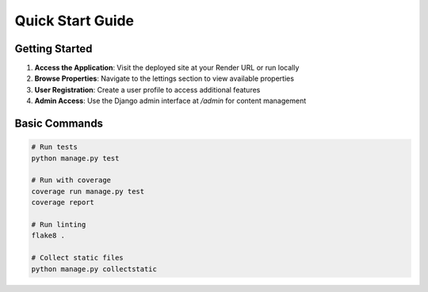 Quick Start Guide
=================

Getting Started
---------------

1. **Access the Application**: Visit the deployed site at your Render URL or run locally

2. **Browse Properties**: Navigate to the lettings section to view available properties

3. **User Registration**: Create a user profile to access additional features

4. **Admin Access**: Use the Django admin interface at `/admin` for content management

Basic Commands
--------------

.. code-block:: bash

   # Run tests
   python manage.py test

   # Run with coverage
   coverage run manage.py test
   coverage report

   # Run linting
   flake8 .

   # Collect static files
   python manage.py collectstatic